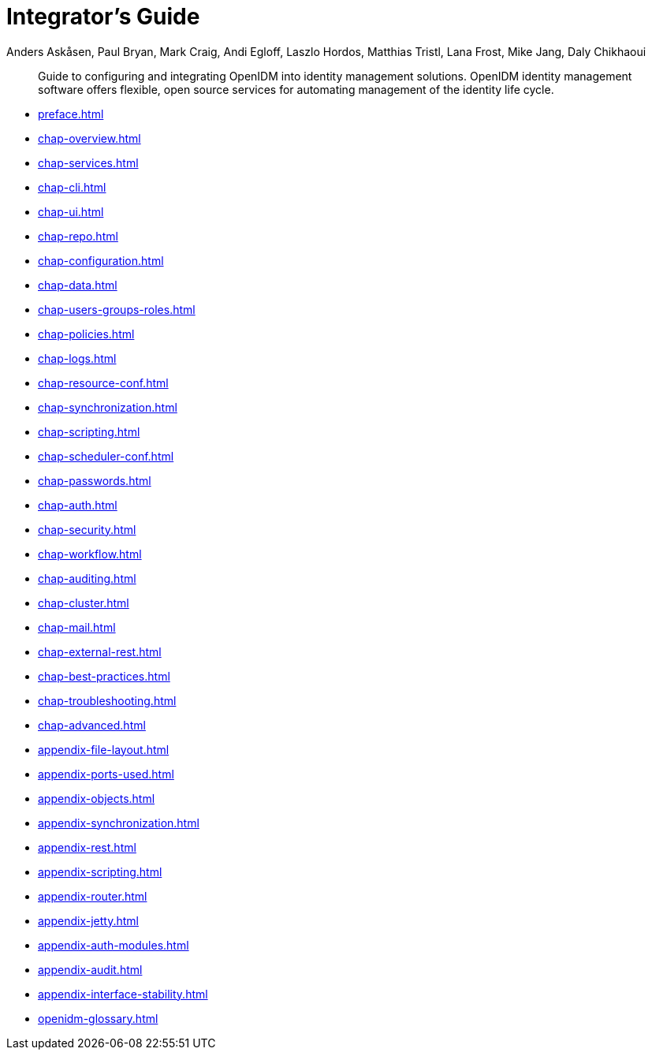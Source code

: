 ////
  The contents of this file are subject to the terms of the Common Development and
  Distribution License (the License). You may not use this file except in compliance with the
  License.
 
  You can obtain a copy of the License at legal/CDDLv1.0.txt. See the License for the
  specific language governing permission and limitations under the License.
 
  When distributing Covered Software, include this CDDL Header Notice in each file and include
  the License file at legal/CDDLv1.0.txt. If applicable, add the following below the CDDL
  Header, with the fields enclosed by brackets [] replaced by your own identifying
  information: "Portions copyright [year] [name of copyright owner]".
 
  Copyright 2017 ForgeRock AS.
  Portions Copyright 2024 3A Systems LLC.
////

= Integrator's Guide
:doctype: book
:toc:
:authors: Anders Askåsen, Paul Bryan, Mark Craig, Andi Egloff, Laszlo Hordos, Matthias Tristl, Lana Frost, Mike Jang, Daly Chikhaoui
:copyright: Copyright 2011-2017 ForgeRock AS.
:copyright: Portions Copyright 2024 3A Systems LLC.

:imagesdir: ../
:figure-caption!:
:example-caption!:
:table-caption!:
[abstract]
Guide to configuring and integrating OpenIDM into identity management solutions. OpenIDM identity management software offers flexible, open source services for automating management of the identity life cycle.

* xref:preface.adoc[]
* xref:chap-overview.adoc[]
* xref:chap-services.adoc[]
* xref:chap-cli.adoc[]
* xref:chap-ui.adoc[]
* xref:chap-repo.adoc[]
* xref:chap-configuration.adoc[]
* xref:chap-data.adoc[]
* xref:chap-users-groups-roles.adoc[]
* xref:chap-policies.adoc[]
* xref:chap-logs.adoc[]
* xref:chap-resource-conf.adoc[]
* xref:chap-synchronization.adoc[]
* xref:chap-scripting.adoc[]
* xref:chap-scheduler-conf.adoc[]
* xref:chap-passwords.adoc[]
* xref:chap-auth.adoc[]
* xref:chap-security.adoc[]
* xref:chap-workflow.adoc[]
* xref:chap-auditing.adoc[]
* xref:chap-cluster.adoc[]
* xref:chap-mail.adoc[]
* xref:chap-external-rest.adoc[]
* xref:chap-best-practices.adoc[]
* xref:chap-troubleshooting.adoc[]
* xref:chap-advanced.adoc[]
* xref:appendix-file-layout.adoc[]
* xref:appendix-ports-used.adoc[]
* xref:appendix-objects.adoc[]
* xref:appendix-synchronization.adoc[]
* xref:appendix-rest.adoc[]
* xref:appendix-scripting.adoc[]
* xref:appendix-router.adoc[]
* xref:appendix-jetty.adoc[]
* xref:appendix-auth-modules.adoc[]
* xref:appendix-audit.adoc[]
* xref:appendix-interface-stability.adoc[]
* xref:openidm-glossary.adoc[]
